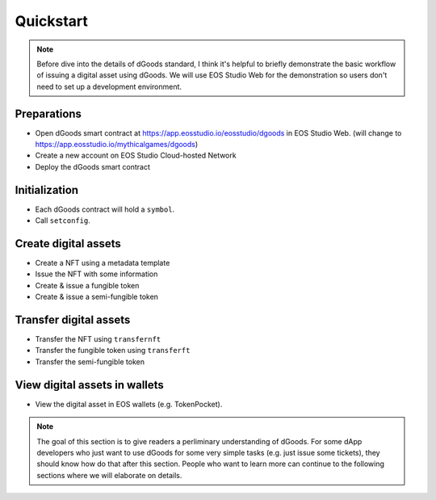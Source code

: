 ===========================================
Quickstart
===========================================

.. note::

  Before dive into the details of dGoods standard, I think it's
  helpful to briefly demonstrate the basic workflow of issuing 
  a digital asset using dGoods. We will use EOS Studio Web for
  the demonstration so users don't need to set up a development
  environment.

Preparations
===========================================

- Open dGoods smart contract at https://app.eosstudio.io/eosstudio/dgoods 
  in EOS Studio Web. (will change to https://app.eosstudio.io/mythicalgames/dgoods)

- Create a new account on EOS Studio Cloud-hosted Network 

- Deploy the dGoods smart contract

Initialization
===========================================

- Each dGoods contract will hold a ``symbol``.
- Call ``setconfig``.

Create digital assets
===========================================

- Create a NFT using a metadata template
- Issue the NFT with some information
- Create & issue a fungible token
- Create & issue a semi-fungible token

Transfer digital assets
===========================================

- Transfer the NFT using ``transfernft``
- Transfer the fungible token using ``transferft``
- Transfer the semi-fungible token

View digital assets in wallets
===========================================

- View the digital asset in EOS wallets (e.g. TokenPocket).

.. todo::

  We probably also need to explain ``category`` somewhere.

.. note::

  The goal of this section is to give readers a perliminary understanding of dGoods.
  For some dApp developers who just want to use dGoods for some very 
  simple tasks (e.g. just issue some tickets), they should know how do that
  after this section. People who want to learn more can continue to the
  following sections where we will elaborate on details.